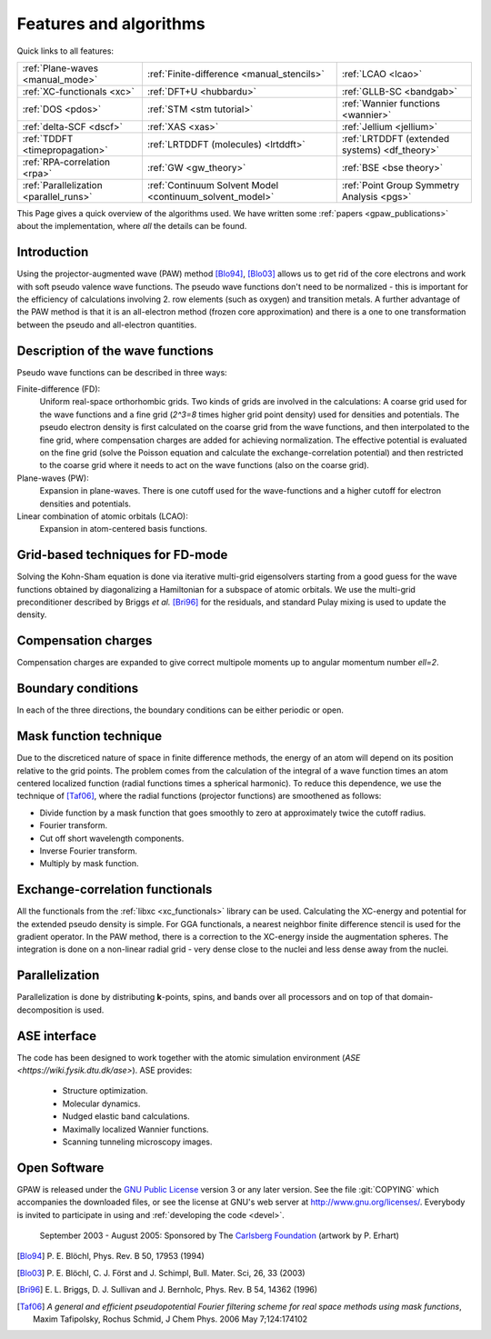 .. _features and algorithms:

=======================
Features and algorithms
=======================

Quick links to all features:

.. list-table::

    * - :ref:`Plane-waves <manual_mode>`
      - :ref:`Finite-difference <manual_stencils>`
      - :ref:`LCAO <lcao>`
    * - :ref:`XC-functionals <xc>`
      - :ref:`DFT+U <hubbardu>`
      - :ref:`GLLB-SC <bandgab>`
    * - :ref:`DOS <pdos>`
      - :ref:`STM <stm tutorial>`
      - :ref:`Wannier functions <wannier>`
    * - :ref:`delta-SCF <dscf>`
      - :ref:`XAS <xas>`
      - :ref:`Jellium <jellium>`
    * - :ref:`TDDFT <timepropagation>`
      - :ref:`LRTDDFT (molecules) <lrtddft>`
      - :ref:`LRTDDFT (extended systems) <df_theory>`
    * - :ref:`RPA-correlation <rpa>`
      - :ref:`GW <gw_theory>`
      - :ref:`BSE <bse theory>`
    * - :ref:`Parallelization <parallel_runs>`
      - :ref:`Continuum Solvent Model <continuum_solvent_model>`
      - :ref:`Point Group Symmetry Analysis <pgs>`

This Page gives a quick overview of the algorithms used.  We have
written some :ref:`papers <gpaw_publications>` about the implementation,
where *all* the details can be found.


Introduction
============

Using the projector-augmented wave (PAW)
method [Blo94]_, [Blo03]_  allows us to get rid of the core
electrons and work with soft pseudo valence wave functions.  The
pseudo wave functions don't need to be normalized - this is important
for the efficiency of calculations involving 2. row elements (such as
oxygen) and transition metals.  A further advantage of the PAW method
is that it is an all-electron method (frozen core approximation) and
there is a one to one transformation between the pseudo and
all-electron quantities.


Description of the wave functions
=================================

Pseudo wave functions can be described in three ways:

Finite-difference (FD):
    Uniform real-space orthorhombic grids.  Two kinds of grids are involved
    in the calculations: A coarse grid used for the wave functions and a fine
    grid (`2^3=8` times higher grid point density) used for densities and
    potentials.  The pseudo electron density is first calculated on the coarse
    grid from the wave functions, and then interpolated to the fine grid, where
    compensation charges are added for achieving normalization.  The effective
    potential is evaluated on the fine grid (solve the Poisson equation and
    calculate the exchange-correlation potential) and then restricted to the
    coarse grid where it needs to act on the wave functions (also on the coarse
    grid).

Plane-waves (PW):
    Expansion in plane-waves.  There is one cutoff used for the wave-functions
    and a higher cutoff for electron densities and potentials.

Linear combination of atomic orbitals (LCAO):
    Expansion in atom-centered basis functions.


Grid-based techniques for FD-mode
=================================

Solving the Kohn-Sham equation is done via iterative multi-grid
eigensolvers starting from a good guess for the wave functions
obtained by diagonalizing a Hamiltonian for a subspace of atomic orbitals.
We use the multi-grid preconditioner described by Briggs *et al.* [Bri96]_
for the residuals, and standard Pulay mixing is used to update the density.


Compensation charges
====================

Compensation charges
are expanded to give correct multipole moments up to angular momentum
number `\ell=2`.


Boundary conditions
===================

In each of the three directions, the boundary conditions can be either
periodic or open.


Mask function technique
=======================

Due to the discreticed nature of space in finite difference methods,
the energy of an atom will depend on its position relative to the grid
points.  The problem comes from the calculation of the integral of a
wave function times an atom centered localized function (radial
functions times a spherical harmonic).  To reduce this dependence, we
use the technique of [Taf06]_, where the radial functions (projector functions) are smoothened as follows:

* Divide function by a mask function that goes smoothly to zero at
  approximately twice the cutoff radius.
* Fourier transform.
* Cut off short wavelength components.
* Inverse Fourier transform.
* Multiply by mask function.


Exchange-correlation functionals
================================

All the functionals from the :ref:`libxc <xc_functionals>` library can
be used.  Calculating the XC-energy and potential for the extended
pseudo density is simple.  For GGA functionals, a nearest neighbor
finite difference stencil is used for the gradient operator.  In the
PAW method, there is a correction to the XC-energy inside the
augmentation spheres.  The integration is done on a non-linear radial
grid - very dense close to the nuclei and less dense away from the
nuclei.


Parallelization
===============

Parallelization is done by distributing **k**-points, spins, and bands
over all processors and on top of that domain-decomposition is used.


ASE interface
=============

The code has been designed to work together with the atomic
simulation environment (`ASE <https://wiki.fysik.dtu.dk/ase>`). ASE provides:

 * Structure optimization.
 * Molecular dynamics.
 * Nudged elastic band calculations.
 * Maximally localized Wannier functions.
 * Scanning tunneling microscopy images.


Open Software
=============

GPAW is released under the `GNU Public License <http://xkcd.com/225>`_
version 3 or any later version.  See the file :git:`COPYING` which
accompanies the downloaded files, or see the license at GNU's web
server at http://www.gnu.org/licenses/.  Everybody is invited to
participate in using and :ref:`developing the code <devel>`.


.. figure:: carlsberg.png
    :width: 12cm

    September 2003 - August 2005: Sponsored by The `Carlsberg Foundation`_
    (artwork by P. Erhart)

.. _Carlsberg Foundation: http://www.carlsbergfondet.dk


.. [Blo94] P. E. Blöchl,
   Phys. Rev. B 50, 17953 (1994)
.. [Blo03] P. E. Blöchl, C. J. Först and J. Schimpl,
   Bull. Mater. Sci, 26, 33 (2003)
.. [Bri96] E. L. Briggs, D. J. Sullivan and J. Bernholc,
   Phys. Rev. B 54, 14362 (1996)
.. [Taf06] *A general and efficient pseudopotential Fourier filtering scheme
   for real space methods using mask functions*, Maxim Tafipolsky, Rochus
   Schmid, J Chem Phys. 2006 May 7;124:174102
